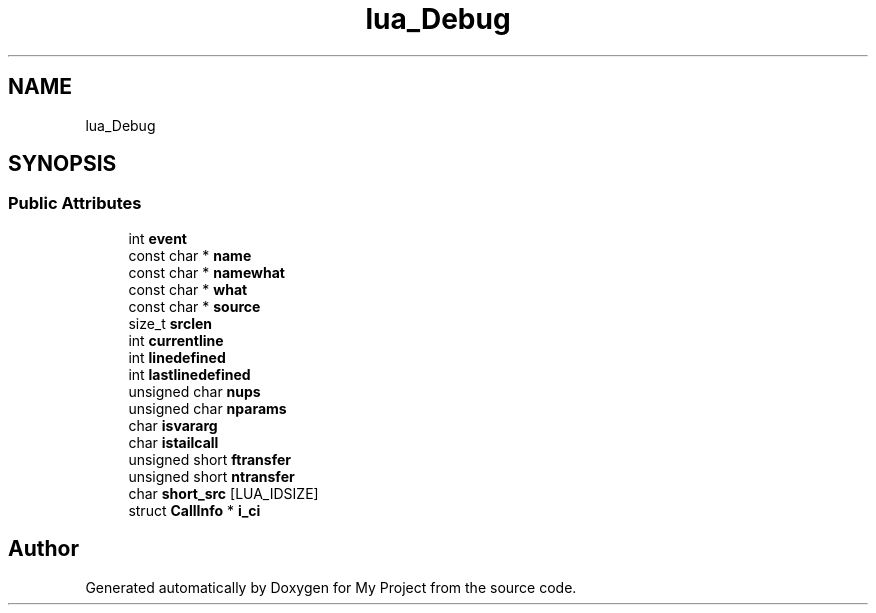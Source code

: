 .TH "lua_Debug" 3 "Wed Feb 1 2023" "Version Version 0.0" "My Project" \" -*- nroff -*-
.ad l
.nh
.SH NAME
lua_Debug
.SH SYNOPSIS
.br
.PP
.SS "Public Attributes"

.in +1c
.ti -1c
.RI "int \fBevent\fP"
.br
.ti -1c
.RI "const char * \fBname\fP"
.br
.ti -1c
.RI "const char * \fBnamewhat\fP"
.br
.ti -1c
.RI "const char * \fBwhat\fP"
.br
.ti -1c
.RI "const char * \fBsource\fP"
.br
.ti -1c
.RI "size_t \fBsrclen\fP"
.br
.ti -1c
.RI "int \fBcurrentline\fP"
.br
.ti -1c
.RI "int \fBlinedefined\fP"
.br
.ti -1c
.RI "int \fBlastlinedefined\fP"
.br
.ti -1c
.RI "unsigned char \fBnups\fP"
.br
.ti -1c
.RI "unsigned char \fBnparams\fP"
.br
.ti -1c
.RI "char \fBisvararg\fP"
.br
.ti -1c
.RI "char \fBistailcall\fP"
.br
.ti -1c
.RI "unsigned short \fBftransfer\fP"
.br
.ti -1c
.RI "unsigned short \fBntransfer\fP"
.br
.ti -1c
.RI "char \fBshort_src\fP [LUA_IDSIZE]"
.br
.ti -1c
.RI "struct \fBCallInfo\fP * \fBi_ci\fP"
.br
.in -1c

.SH "Author"
.PP 
Generated automatically by Doxygen for My Project from the source code\&.
